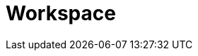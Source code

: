 = Workspace

////
TODO: Explain the importance of the workspace repository.
TODO: Add a "getting started" page which explains how to use the workspace repository to get setup quickly. This is really only for maintainers, however.
////
